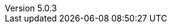 :revdate:           2017-01-10
:revnumber:         5.0.3
:deprecated:        4.5.2
:deprecatedPubDate: November 21, 2015
:stable:            5.0.3
:stablePubDate:     January 10, 2017
